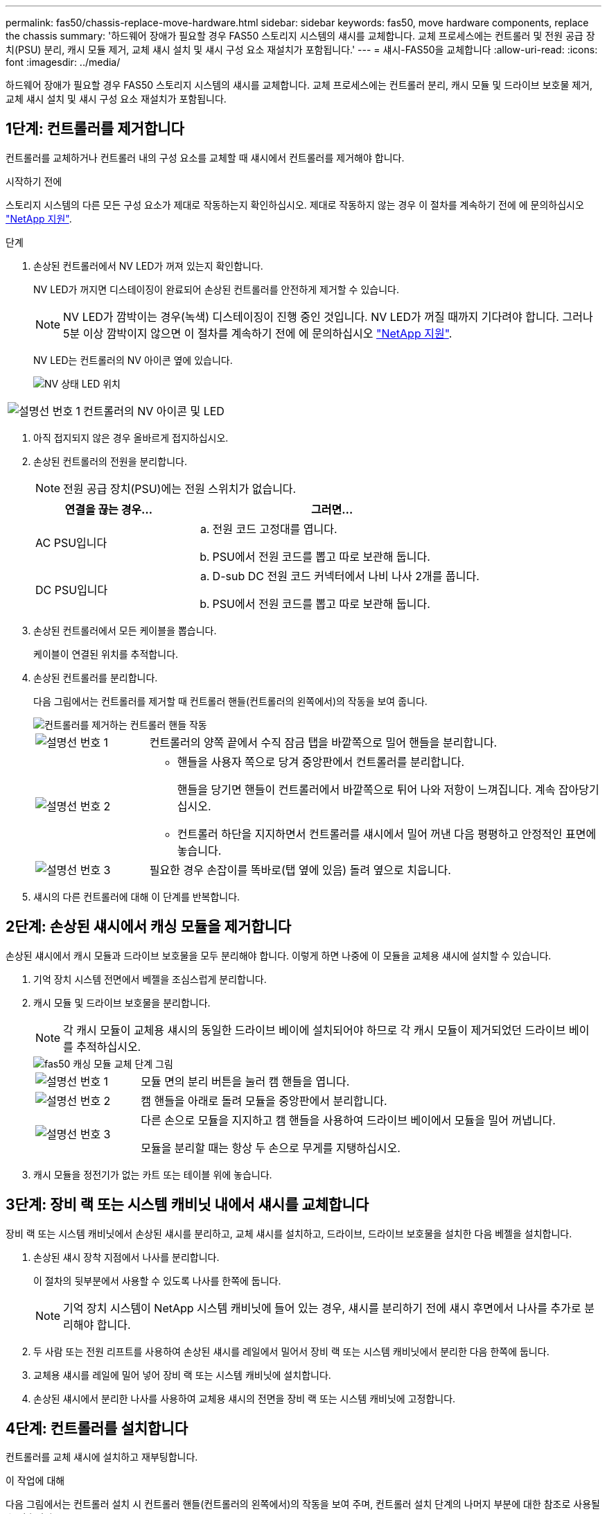 ---
permalink: fas50/chassis-replace-move-hardware.html 
sidebar: sidebar 
keywords: fas50, move hardware components, replace the chassis 
summary: '하드웨어 장애가 필요할 경우 FAS50 스토리지 시스템의 섀시를 교체합니다. 교체 프로세스에는 컨트롤러 및 전원 공급 장치(PSU) 분리, 캐시 모듈 제거, 교체 섀시 설치 및 섀시 구성 요소 재설치가 포함됩니다.' 
---
= 섀시-FAS50을 교체합니다
:allow-uri-read: 
:icons: font
:imagesdir: ../media/


[role="lead"]
하드웨어 장애가 필요할 경우 FAS50 스토리지 시스템의 섀시를 교체합니다. 교체 프로세스에는 컨트롤러 분리, 캐시 모듈 및 드라이브 보호물 제거, 교체 섀시 설치 및 섀시 구성 요소 재설치가 포함됩니다.



== 1단계: 컨트롤러를 제거합니다

컨트롤러를 교체하거나 컨트롤러 내의 구성 요소를 교체할 때 섀시에서 컨트롤러를 제거해야 합니다.

.시작하기 전에
스토리지 시스템의 다른 모든 구성 요소가 제대로 작동하는지 확인하십시오. 제대로 작동하지 않는 경우 이 절차를 계속하기 전에 에 문의하십시오 https://mysupport.netapp.com/site/global/dashboard["NetApp 지원"].

.단계
. 손상된 컨트롤러에서 NV LED가 꺼져 있는지 확인합니다.
+
NV LED가 꺼지면 디스테이징이 완료되어 손상된 컨트롤러를 안전하게 제거할 수 있습니다.

+

NOTE: NV LED가 깜박이는 경우(녹색) 디스테이징이 진행 중인 것입니다. NV LED가 꺼질 때까지 기다려야 합니다. 그러나 5분 이상 깜박이지 않으면 이 절차를 계속하기 전에 에 문의하십시오 https://mysupport.netapp.com/site/global/dashboard["NetApp 지원"].

+
NV LED는 컨트롤러의 NV 아이콘 옆에 있습니다.

+
image::../media/drw_g_nvmem_led_ieops-1839.svg[NV 상태 LED 위치]



[cols="1,4"]
|===


 a| 
image::../media/icon_round_1.png[설명선 번호 1]
 a| 
컨트롤러의 NV 아이콘 및 LED

|===
. 아직 접지되지 않은 경우 올바르게 접지하십시오.
. 손상된 컨트롤러의 전원을 분리합니다.
+

NOTE: 전원 공급 장치(PSU)에는 전원 스위치가 없습니다.

+
[cols="1,2"]
|===
| 연결을 끊는 경우... | 그러면... 


 a| 
AC PSU입니다
 a| 
.. 전원 코드 고정대를 엽니다.
.. PSU에서 전원 코드를 뽑고 따로 보관해 둡니다.




 a| 
DC PSU입니다
 a| 
.. D-sub DC 전원 코드 커넥터에서 나비 나사 2개를 풉니다.
.. PSU에서 전원 코드를 뽑고 따로 보관해 둡니다.


|===
. 손상된 컨트롤러에서 모든 케이블을 뽑습니다.
+
케이블이 연결된 위치를 추적합니다.

. 손상된 컨트롤러를 분리합니다.
+
다음 그림에서는 컨트롤러를 제거할 때 컨트롤러 핸들(컨트롤러의 왼쪽에서)의 작동을 보여 줍니다.

+
image::../media/drw_g_and_t_handles_remove_ieops-1837.svg[컨트롤러를 제거하는 컨트롤러 핸들 작동]

+
[cols="1,4"]
|===


 a| 
image::../media/icon_round_1.png[설명선 번호 1]
 a| 
컨트롤러의 양쪽 끝에서 수직 잠금 탭을 바깥쪽으로 밀어 핸들을 분리합니다.



 a| 
image::../media/icon_round_2.png[설명선 번호 2]
 a| 
** 핸들을 사용자 쪽으로 당겨 중앙판에서 컨트롤러를 분리합니다.
+
핸들을 당기면 핸들이 컨트롤러에서 바깥쪽으로 튀어 나와 저항이 느껴집니다. 계속 잡아당기십시오.

** 컨트롤러 하단을 지지하면서 컨트롤러를 섀시에서 밀어 꺼낸 다음 평평하고 안정적인 표면에 놓습니다.




 a| 
image::../media/icon_round_3.png[설명선 번호 3]
 a| 
필요한 경우 손잡이를 똑바로(탭 옆에 있음) 돌려 옆으로 치웁니다.

|===
. 섀시의 다른 컨트롤러에 대해 이 단계를 반복합니다.




== 2단계: 손상된 섀시에서 캐싱 모듈을 제거합니다

손상된 섀시에서 캐시 모듈과 드라이브 보호물을 모두 분리해야 합니다. 이렇게 하면 나중에 이 모듈을 교체용 섀시에 설치할 수 있습니다.

. 기억 장치 시스템 전면에서 베젤을 조심스럽게 분리합니다.
. 캐시 모듈 및 드라이브 보호물을 분리합니다.
+

NOTE: 각 캐시 모듈이 교체용 섀시의 동일한 드라이브 베이에 설치되어야 하므로 각 캐시 모듈이 제거되었던 드라이브 베이를 추적하십시오.

+
image::../media/drw_fas50_flash_cache_module_replace_ieops-2173.svg[fas50 캐싱 모듈 교체 단계 그림]

+
[cols="20%,80%"]
|===


 a| 
image::../media/icon_round_1.png[설명선 번호 1]
 a| 
모듈 면의 분리 버튼을 눌러 캠 핸들을 엽니다.



 a| 
image::../media/icon_round_2.png[설명선 번호 2]
 a| 
캠 핸들을 아래로 돌려 모듈을 중앙판에서 분리합니다.



 a| 
image::../media/icon_round_3.png[설명선 번호 3]
 a| 
다른 손으로 모듈을 지지하고 캠 핸들을 사용하여 드라이브 베이에서 모듈을 밀어 꺼냅니다.

모듈을 분리할 때는 항상 두 손으로 무게를 지탱하십시오.

|===
. 캐시 모듈을 정전기가 없는 카트 또는 테이블 위에 놓습니다.




== 3단계: 장비 랙 또는 시스템 캐비닛 내에서 섀시를 교체합니다

장비 랙 또는 시스템 캐비닛에서 손상된 섀시를 분리하고, 교체 섀시를 설치하고, 드라이브, 드라이브 보호물을 설치한 다음 베젤을 설치합니다.

. 손상된 섀시 장착 지점에서 나사를 분리합니다.
+
이 절차의 뒷부분에서 사용할 수 있도록 나사를 한쪽에 둡니다.

+

NOTE: 기억 장치 시스템이 NetApp 시스템 캐비닛에 들어 있는 경우, 섀시를 분리하기 전에 섀시 후면에서 나사를 추가로 분리해야 합니다.

. 두 사람 또는 전원 리프트를 사용하여 손상된 섀시를 레일에서 밀어서 장비 랙 또는 시스템 캐비닛에서 분리한 다음 한쪽에 둡니다.
. 교체용 섀시를 레일에 밀어 넣어 장비 랙 또는 시스템 캐비닛에 설치합니다.
. 손상된 섀시에서 분리한 나사를 사용하여 교체용 섀시의 전면을 장비 랙 또는 시스템 캐비닛에 고정합니다.




== 4단계: 컨트롤러를 설치합니다

컨트롤러를 교체 섀시에 설치하고 재부팅합니다.

.이 작업에 대해
다음 그림에서는 컨트롤러 설치 시 컨트롤러 핸들(컨트롤러의 왼쪽에서)의 작동을 보여 주며, 컨트롤러 설치 단계의 나머지 부분에 대한 참조로 사용될 수 있습니다.

image::../media/drw_g_and_t_handles_reinstall_ieops-1838.svg[컨트롤러를 설치하기 위한 컨트롤러 핸들 작업]

[cols="1,4"]
|===


 a| 
image::../media/icon_round_1.png[설명선 번호 1]
 a| 
컨트롤러 핸들을 똑바로(탭 옆에 있음) 돌린 경우 수평 위치까지 아래로 돌립니다.



 a| 
image::../media/icon_round_2.png[설명선 번호 2]
 a| 
핸들을 눌러 컨트롤러를 섀시에 다시 끼우고 컨트롤러가 완전히 장착될 때까지 밉니다.



 a| 
image::../media/icon_round_3.png[설명선 번호 3]
 a| 
핸들을 똑바로 세운 위치로 돌리고 잠금 탭으로 제자리에 고정합니다.

|===
. 다음 컨트롤러 중 하나를 섀시에 삽입합니다.
+
.. 컨트롤러 후면을 섀시의 입구에 맞춥니다.
.. 컨트롤러가 미드플레인과 만나서 섀시에 완전히 장착될 때까지 핸들을 단단히 누릅니다.
+

NOTE: 컨트롤러를 섀시에 밀어 넣을 때 과도한 힘을 가하지 마십시오. 커넥터가 손상될 수 있습니다.

.. 컨트롤러 핸들을 위로 돌리고 탭으로 제자리에 고정합니다.


. 전원 코드를 제외하고 필요한 경우 컨트롤러를 재연결합니다.
. 이 단계를 반복하여 섀시에 두 번째 컨트롤러를 설치합니다.
. 손상된 섀시에서 분리한 캐시 모듈 및 드라이브 보호물을 교체용 섀시에 설치합니다.
+

NOTE: 캐시 모듈과 드라이브 보호물은 교체 섀시의 동일한 드라이브 베이에 설치해야 합니다.



. 캠 핸들이 열린 위치에 있는 상태에서 양손으로 드라이브를 삽입합니다.
. 드라이브가 멈출 때까지 부드럽게 누릅니다.
. 드라이브가 중앙판에 완전히 장착되고 핸들이 딸깍 소리를 내며 제자리에 고정되도록 캠 핸들을 닫습니다.
+
캠 핸들이 드라이브 면과 올바르게 정렬되도록 캠 핸들을 천천히 닫아야 합니다.

. 나머지 드라이브에 대해서도 이 과정을 반복합니다.
+
.. 베젤을 설치합니다.
.. 전원 코드를 컨트롤러의 전원 공급 장치(PSU)에 다시 연결합니다.
+
PSU에 전원이 다시 공급되면 상태 LED는 녹색이어야 합니다.

+

NOTE: 전원이 복원되는 즉시 컨트롤러가 부팅되기 시작합니다.

+
[cols="1,2"]
|===
| 다시 연결하는 경우... | 그러면... 


 a| 
AC PSU입니다
 a| 
... 전원 코드를 PSU에 꽂습니다.
... 전원 코드 고정대로 전원 코드를 고정합니다.




 a| 
DC PSU입니다
 a| 
... D-sub DC 전원 코드 커넥터를 PSU에 연결합니다.
... 나비 나사 2개를 조여 D-sub DC 전원 코드 커넥터를 PSU에 고정합니다.


|===
.. 컨트롤러가 Loader 프롬프트로 부팅되면 컨트롤러를 재부팅합니다.
+
`boot_ontap`

.. AutoSupport를 다시 켭니다.
+
`system node autosupport invoke -node * -type all -message MAINT=END`





.다음 단계
손상된 FAS50 섀시를 교체하고 구성 요소를 다시 설치한 후에는 다음을 수행해야 link:chassis-replace-complete-system-restore-rma.html["섀시 교체를 완료합니다"]합니다.
